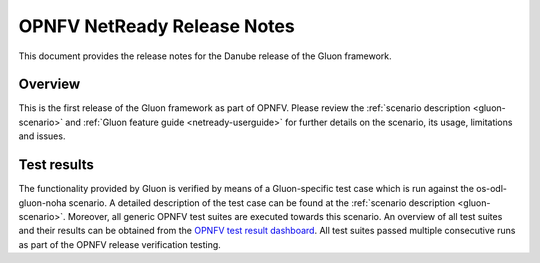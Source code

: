.. This work is licensed under a Creative Commons Attribution 4.0 International License.
.. http://creativecommons.org/licenses/by/4.0

============================
OPNFV NetReady Release Notes
============================

This document provides the release notes for the Danube release of the Gluon framework.


Overview
--------

This is the first release of the Gluon framework as part of OPNFV. Please
review the :ref:`scenario description <gluon-scenario>` and :ref:`Gluon feature
guide <netready-userguide>` for further details on the scenario, its usage,
limitations and issues.


Test results
------------

The functionality provided by Gluon is verified by means of a Gluon-specific
test case which is run against the os-odl-gluon-noha scenario. A detailed
description of the test case can be found at the :ref:`scenario description
<gluon-scenario>`. Moreover, all generic OPNFV test suites are executed
towards this scenario. An overview of all test suites and their results can be
obtained from the `OPNFV test result dashboard
<http://testresults.opnfv.org/reporting/functest/release/danube/index-status-apex.html>`_.
All test suites passed multiple consecutive runs as part of the OPNFV release
verification testing.
